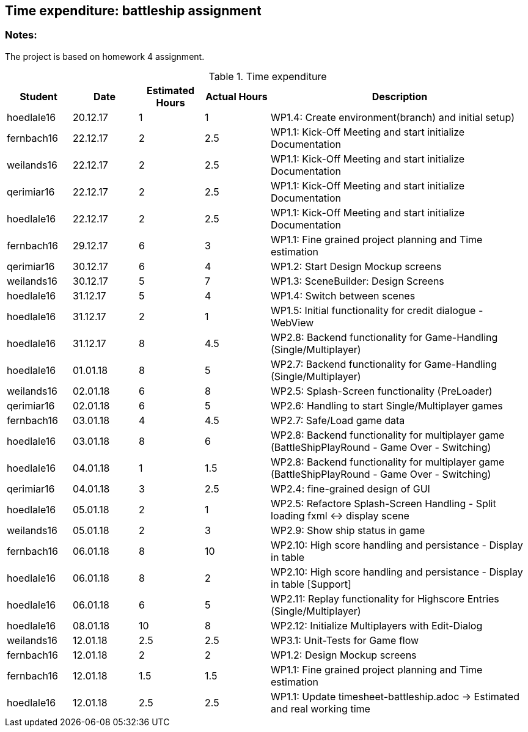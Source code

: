 == Time expenditure: battleship assignment

=== Notes:
The project is based on homework 4 assignment.

[cols="1,1,1, 1,4", options="header"]
.Time expenditure
|===
| Student
| Date
| Estimated Hours
| Actual Hours
| Description

| hoedlale16
| 20.12.17
| 1
| 1
| WP1.4: Create environment(branch) and initial setup)

| fernbach16
| 22.12.17
| 2
| 2.5
| WP1.1: Kick-Off Meeting and start initialize Documentation

| weilands16
| 22.12.17
| 2
| 2.5
| WP1.1: Kick-Off Meeting and start initialize Documentation

| qerimiar16
| 22.12.17
| 2
| 2.5
| WP1.1: Kick-Off Meeting and start initialize Documentation

| hoedlale16
| 22.12.17
| 2
| 2.5
| WP1.1: Kick-Off Meeting and start initialize Documentation

| fernbach16
| 29.12.17
| 6
| 3
| WP1.1: Fine grained project planning and Time estimation

| qerimiar16
| 30.12.17
| 6
| 4
| WP1.2: Start Design Mockup screens

| weilands16
| 30.12.17
| 5
| 7
| WP1.3: SceneBuilder: Design Screens

| hoedlale16
| 31.12.17
| 5
| 4
| WP1.4: Switch between scenes

| hoedlale16
| 31.12.17
| 2
| 1
| WP1.5: Initial functionality for credit dialogue - WebView

| hoedlale16
| 31.12.17
| 8
| 4.5
| WP2.8: Backend functionality for Game-Handling (Single/Multiplayer)

| hoedlale16
| 01.01.18
| 8
| 5
| WP2.7: Backend functionality for Game-Handling (Single/Multiplayer)

| weilands16
| 02.01.18
| 6
| 8
| WP2.5: Splash-Screen functionality (PreLoader)

| qerimiar16
| 02.01.18
| 6
| 5
| WP2.6: Handling to start Single/Multiplayer games

| fernbach16
| 03.01.18
| 4
| 4.5
| WP2.7: Safe/Load game data

| hoedlale16
| 03.01.18
| 8
| 6
| WP2.8: Backend functionality for multiplayer game (BattleShipPlayRound - Game Over - Switching)

| hoedlale16
| 04.01.18
| 1
| 1.5
| WP2.8: Backend functionality for multiplayer game (BattleShipPlayRound - Game Over - Switching)

| qerimiar16
| 04.01.18
| 3
| 2.5
| WP2.4: fine-grained design of GUI

| hoedlale16
| 05.01.18
| 2
| 1
| WP2.5: Refactore Splash-Screen Handling - Split loading fxml <-> display scene

| weilands16
| 05.01.18
| 2
| 3
| WP2.9: Show ship status in game

| fernbach16
| 06.01.18
| 8
| 10
| WP2.10: High score handling and persistance - Display in table

| hoedlale16
| 06.01.18
| 8
| 2
| WP2.10: High score handling and persistance - Display in table [Support]

| hoedlale16
| 06.01.18
| 6
| 5
| WP2.11: Replay functionality for Highscore Entries (Single/Multiplayer)

| hoedlale16
| 08.01.18
| 10
| 8
| WP2.12: Initialize Multiplayers with Edit-Dialog

| weilands16
| 12.01.18
| 2.5
| 2.5
| WP3.1: Unit-Tests for Game flow

| fernbach16
| 12.01.18
| 2
| 2
| WP1.2: Design Mockup screens

| fernbach16
| 12.01.18
| 1.5
| 1.5
| WP1.1: Fine grained project planning and Time estimation


| hoedlale16
| 12.01.18
| 2.5
| 2.5
| WP1.1: Update timesheet-battleship.adoc -> Estimated and real working time

//| fernbach16
//| 17.01.18
//| 2
//| ???
//| WP2.1: Write User-Manual to start application

//| weilands16
//| 20.01.18
//| 4
//| ???
//| WP2.2: Write User-Manual for game flow

//| qerimiar16
//| 20.01.18
//| 2
//| ???
//| WP2.3: Write User-Manual for features

//| weilands16
//| 22.01.18
//| 4
//| ???
//| WP3.1: Testing application

//| fernbach16
//| 22.01.18
//| 3
//| ???
//| WP3.2: Create presentation slides

//| hoedlale16
//| 22.01.18
//| 2
//| ???
//| WP3.3: Final preparation of application

//| qerimiar16
//| 22.01.18
//| 3
//| ???
//| WP3.1: prepare presentation
|===+-